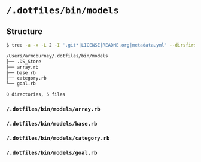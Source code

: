 * =/.dotfiles/bin/models=
** Structure
#+BEGIN_SRC bash
$ tree -a -x -L 2 -I '.git*|LICENSE|README.org|metadata.yml' --dirsfirst /Users/armcburney/.dotfiles/bin/models

/Users/armcburney/.dotfiles/bin/models
├── .DS_Store
├── array.rb
├── base.rb
├── category.rb
└── goal.rb

0 directories, 5 files

#+END_SRC
*** =/.dotfiles/bin/models/array.rb=
*** =/.dotfiles/bin/models/base.rb=
*** =/.dotfiles/bin/models/category.rb=
*** =/.dotfiles/bin/models/goal.rb=
